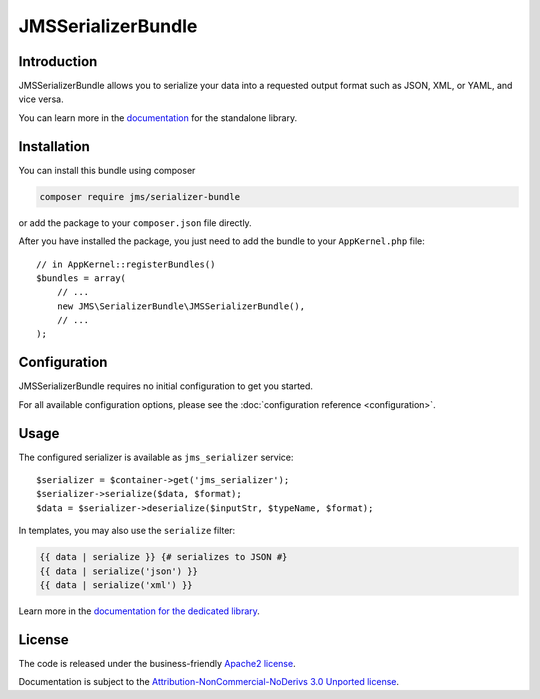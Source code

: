 JMSSerializerBundle
===================

Introduction
------------
JMSSerializerBundle allows you to serialize your data into a requested
output format such as JSON, XML, or YAML, and vice versa.

You can learn more in the `documentation <http://jmsyst.com/libs/serializer>`_ for the standalone library.

Installation
------------
You can install this bundle using composer

.. code-block :: bash

    composer require jms/serializer-bundle

or add the package to your ``composer.json`` file directly.

After you have installed the package, you just need to add the bundle to your ``AppKernel.php`` file::

    // in AppKernel::registerBundles()
    $bundles = array(
        // ...
        new JMS\SerializerBundle\JMSSerializerBundle(),
        // ...
    );

Configuration
-------------
JMSSerializerBundle requires no initial configuration to get you started.

For all available configuration options, please see the :doc:`configuration reference <configuration>`.

Usage
-----
The configured serializer is available as ``jms_serializer`` service::

    $serializer = $container->get('jms_serializer');
    $serializer->serialize($data, $format);
    $data = $serializer->deserialize($inputStr, $typeName, $format);

In templates, you may also use the ``serialize`` filter:

.. code-block :: html+jinja

    {{ data | serialize }} {# serializes to JSON #}
    {{ data | serialize('json') }}
    {{ data | serialize('xml') }}

Learn more in the `documentation for the dedicated library <http://jmsyst.com/libs/serializer/master/usage>`_.

License
-------

The code is released under the business-friendly `Apache2 license`_. 

Documentation is subject to the `Attribution-NonCommercial-NoDerivs 3.0 Unported
license`_.

.. _Apache2 license: http://www.apache.org/licenses/LICENSE-2.0.html
.. _Attribution-NonCommercial-NoDerivs 3.0 Unported license: http://creativecommons.org/licenses/by-nc-nd/3.0/


